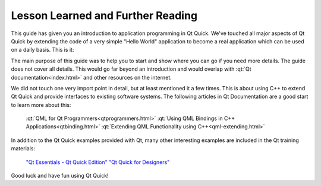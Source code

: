 ..
    ---------------------------------------------------------------------------
    Copyright (C) 2012 Digia Plc and/or its subsidiary(-ies).
    All rights reserved.
    This work, unless otherwise expressly stated, is licensed under a
    Creative Commons Attribution-ShareAlike 2.5.
    The full license document is available from
    http://creativecommons.org/licenses/by-sa/2.5/legalcode .
    ---------------------------------------------------------------------------

Lesson Learned and Further Reading
==================================

This guide has given you an introduction to application programming in Qt Quick. We've touched all major aspects of Qt Quick by extending the code of a very simple "Hello World" application to become a real application which can be used on a daily basis. This is it:

.. image:: images/qtquick_app_dev_intro_final_app.png
    :align: center
    :scale: 50%

The main purpose of this guide was to help you to start and show where you can go if you need more details. The guide does not cover all details. This would go far beyond an introduction and would overlap with :qt:`Qt documentation<index.html>` and other resources on the internet.

We did not touch one very import point in detail, but at least mentioned it a few times. This is about using C++ to extend Qt Quick and provide interfaces to existing software systems. The following articles in Qt Documentation are a good start to learn more about this:

     :qt:`QML for Qt Programmers<qtprogrammers.html>`
     :qt:`Using QML Bindings in C++ Applications<qtbinding.html>`
     :qt:`Extending QML Functionality using C++<qml-extending.html>`

In addition to the Qt Quick examples provided with Qt, many other interesting examples are included in the Qt training materials:

     `"Qt Essentials - Qt Quick Edition" <http://qt.nokia.com/learning/online/training/materials/qt-essentials-qt-quick-edition>`_
     `"Qt Quick for Designers" <http://qt.nokia.com/learning/online/training/materials/qt-quick-for-designers>`_

Good luck and have fun using Qt Quick!
